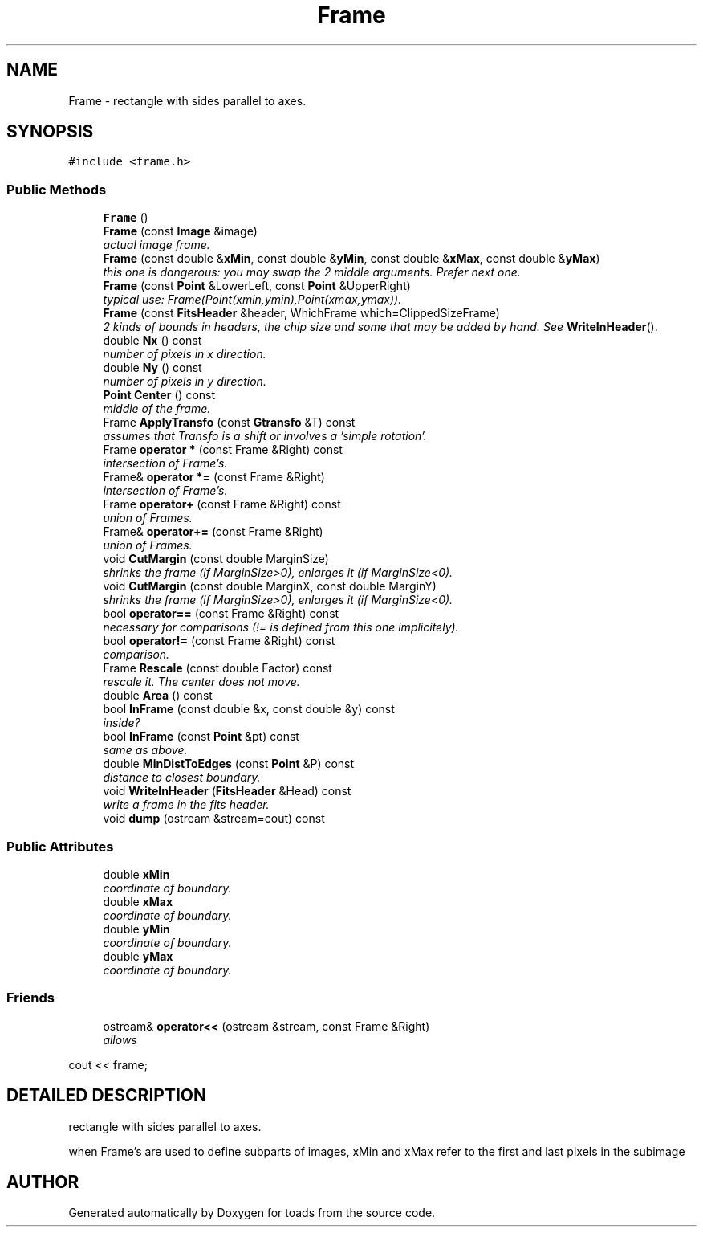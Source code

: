 .TH "Frame" 3 "8 Feb 2004" "toads" \" -*- nroff -*-
.ad l
.nh
.SH NAME
Frame \- rectangle with sides parallel to axes. 
.SH SYNOPSIS
.br
.PP
\fC#include <frame.h>\fR
.PP
.SS Public Methods

.in +1c
.ti -1c
.RI "\fBFrame\fR ()"
.br
.ti -1c
.RI "\fBFrame\fR (const \fBImage\fR &image)"
.br
.RI "\fIactual image frame.\fR"
.ti -1c
.RI "\fBFrame\fR (const double &\fBxMin\fR, const double &\fByMin\fR, const double &\fBxMax\fR, const double &\fByMax\fR)"
.br
.RI "\fIthis one is dangerous: you may swap the 2 middle arguments. Prefer next one.\fR"
.ti -1c
.RI "\fBFrame\fR (const \fBPoint\fR &LowerLeft, const \fBPoint\fR &UpperRight)"
.br
.RI "\fItypical use: Frame(Point(xmin,ymin),Point(xmax,ymax)).\fR"
.ti -1c
.RI "\fBFrame\fR (const \fBFitsHeader\fR &header, WhichFrame which=ClippedSizeFrame)"
.br
.RI "\fI2 kinds of bounds in headers, the chip size and some that may be added by hand. See \fBWriteInHeader\fR().\fR"
.ti -1c
.RI "double \fBNx\fR () const"
.br
.RI "\fInumber of pixels in x direction.\fR"
.ti -1c
.RI "double \fBNy\fR () const"
.br
.RI "\fInumber of pixels in y direction.\fR"
.ti -1c
.RI "\fBPoint\fR \fBCenter\fR () const"
.br
.RI "\fImiddle of the frame.\fR"
.ti -1c
.RI "Frame \fBApplyTransfo\fR (const \fBGtransfo\fR &T) const"
.br
.RI "\fIassumes that Transfo is a shift or involves a 'simple rotation'.\fR"
.ti -1c
.RI "Frame \fBoperator *\fR (const Frame &Right) const"
.br
.RI "\fIintersection of Frame's.\fR"
.ti -1c
.RI "Frame& \fBoperator *=\fR (const Frame &Right)"
.br
.RI "\fIintersection of Frame's.\fR"
.ti -1c
.RI "Frame \fBoperator+\fR (const Frame &Right) const"
.br
.RI "\fIunion of Frames.\fR"
.ti -1c
.RI "Frame& \fBoperator+=\fR (const Frame &Right)"
.br
.RI "\fIunion of Frames.\fR"
.ti -1c
.RI "void \fBCutMargin\fR (const double MarginSize)"
.br
.RI "\fIshrinks the frame (if MarginSize>0), enlarges it (if MarginSize<0).\fR"
.ti -1c
.RI "void \fBCutMargin\fR (const double MarginX, const double MarginY)"
.br
.RI "\fIshrinks the frame (if MarginSize>0), enlarges it (if MarginSize<0).\fR"
.ti -1c
.RI "bool \fBoperator==\fR (const Frame &Right) const"
.br
.RI "\fInecessary for comparisons (!= is defined from this one implicitely).\fR"
.ti -1c
.RI "bool \fBoperator!=\fR (const Frame &Right) const"
.br
.RI "\fIcomparison.\fR"
.ti -1c
.RI "Frame \fBRescale\fR (const double Factor) const"
.br
.RI "\fIrescale it. The center does not move.\fR"
.ti -1c
.RI "double \fBArea\fR () const"
.br
.ti -1c
.RI "bool \fBInFrame\fR (const double &x, const double &y) const"
.br
.RI "\fIinside?\fR"
.ti -1c
.RI "bool \fBInFrame\fR (const \fBPoint\fR &pt) const"
.br
.RI "\fIsame as above.\fR"
.ti -1c
.RI "double \fBMinDistToEdges\fR (const \fBPoint\fR &P) const"
.br
.RI "\fIdistance to closest boundary.\fR"
.ti -1c
.RI "void \fBWriteInHeader\fR (\fBFitsHeader\fR &Head) const"
.br
.RI "\fIwrite a frame in the fits header.\fR"
.ti -1c
.RI "void \fBdump\fR (ostream &stream=cout) const"
.br
.in -1c
.SS Public Attributes

.in +1c
.ti -1c
.RI "double \fBxMin\fR"
.br
.RI "\fIcoordinate of boundary.\fR"
.ti -1c
.RI "double \fBxMax\fR"
.br
.RI "\fIcoordinate of boundary.\fR"
.ti -1c
.RI "double \fByMin\fR"
.br
.RI "\fIcoordinate of boundary.\fR"
.ti -1c
.RI "double \fByMax\fR"
.br
.RI "\fIcoordinate of boundary.\fR"
.in -1c
.SS Friends

.in +1c
.ti -1c
.RI "ostream& \fBoperator<<\fR (ostream &stream, const Frame &Right)"
.br
.RI "\fIallows 
.PP
.nf
 cout << frame; 
.fi
.\fR"
.in -1c
.SH DETAILED DESCRIPTION
.PP 
rectangle with sides parallel to axes.
.PP
when Frame's are used to define subparts of images, xMin and xMax refer to the first and last pixels in the subimage 
.PP


.SH AUTHOR
.PP 
Generated automatically by Doxygen for toads from the source code.